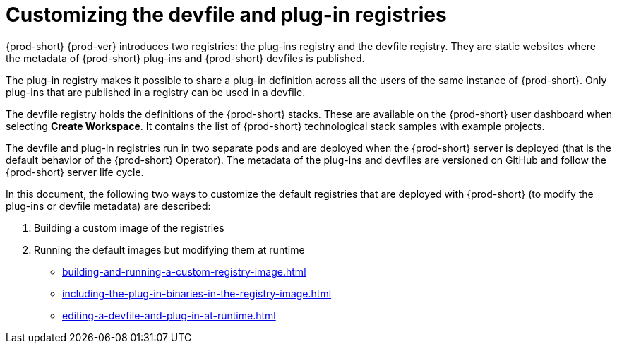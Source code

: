 

:parent-context-of-customizing-the-devfile-and-plug-in-registries: {context}

[id="customizing-the-devfile-and-plug-in-registries_{context}"]
= Customizing the devfile and plug-in registries

:context: customizing-the-devfile-and-plug-in-registries

{prod-short} {prod-ver} introduces two registries: the plug-ins registry and the devfile registry. They are static websites where the metadata of {prod-short} plug-ins and {prod-short} devfiles is published.

The plug-in registry makes it possible to share a plug-in definition across all the users of the same instance of {prod-short}. Only plug-ins that are published in a registry can be used in a devfile.

The devfile registry holds the definitions of the {prod-short} stacks. These are available on the {prod-short} user dashboard when selecting *Create Workspace*. It contains the list of {prod-short} technological stack samples with example projects.

The devfile and plug-in registries run in two separate pods and are deployed when the {prod-short} server is deployed (that is the default behavior of the {prod-short} Operator). The metadata of the plug-ins and devfiles are versioned on GitHub and follow the {prod-short} server life cycle.

In this document, the following two ways to customize the default registries that are deployed with {prod-short} (to modify the plug-ins or devfile metadata) are described:

. Building a custom image of the registries
. Running the default images but modifying them at runtime

* xref:building-and-running-a-custom-registry-image.adoc[]
* xref:including-the-plug-in-binaries-in-the-registry-image.adoc[]
* xref:editing-a-devfile-and-plug-in-at-runtime.adoc[]

:context: {parent-context-of-customizing-the-devfile-and-plug-in-registries}
